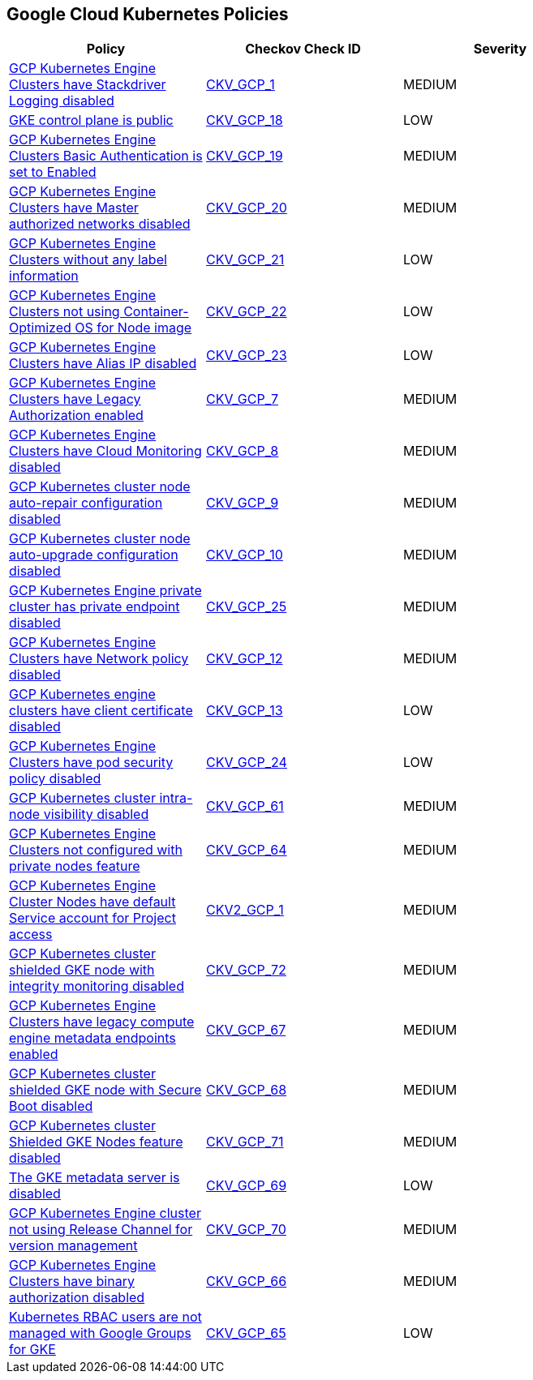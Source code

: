 == Google Cloud Kubernetes Policies

[width=85%]
[cols="1,1,1"]
|===
|Policy|Checkov Check ID| Severity

|xref:bc-gcp-kubernetes-1.adoc[GCP Kubernetes Engine Clusters have Stackdriver Logging disabled]
| https://github.com/bridgecrewio/checkov/tree/master/checkov/terraform/checks/resource/gcp/GKEClusterLogging.py[CKV_GCP_1]
|MEDIUM


|xref:bc-gcp-kubernetes-10.adoc[GKE control plane is public]
| https://github.com/bridgecrewio/checkov/tree/master/checkov/terraform/checks/resource/gcp/GKEPublicControlPlane.py[CKV_GCP_18]
|LOW


|xref:bc-gcp-kubernetes-11.adoc[GCP Kubernetes Engine Clusters Basic Authentication is set to Enabled]
| https://github.com/bridgecrewio/checkov/tree/master/checkov/terraform/checks/resource/gcp/GKEBasicAuth.py[CKV_GCP_19]
|MEDIUM


|xref:bc-gcp-kubernetes-12.adoc[GCP Kubernetes Engine Clusters have Master authorized networks disabled]
| https://github.com/bridgecrewio/checkov/tree/master/checkov/terraform/checks/resource/gcp/GKEMasterAuthorizedNetworksEnabled.py[CKV_GCP_20]
|MEDIUM


|xref:bc-gcp-kubernetes-13.adoc[GCP Kubernetes Engine Clusters without any label information]
| https://github.com/bridgecrewio/checkov/tree/master/checkov/terraform/checks/resource/gcp/GKEHasLabels.py[CKV_GCP_21]
|LOW


|xref:bc-gcp-kubernetes-14.adoc[GCP Kubernetes Engine Clusters not using Container-Optimized OS for Node image]
| https://github.com/bridgecrewio/checkov/tree/master/checkov/terraform/checks/resource/gcp/GKEUseCosImage.py[CKV_GCP_22]
|LOW


|xref:bc-gcp-kubernetes-15.adoc[GCP Kubernetes Engine Clusters have Alias IP disabled]
| https://github.com/bridgecrewio/checkov/tree/master/checkov/terraform/checks/resource/gcp/GKEAliasIpEnabled.py[CKV_GCP_23]
|LOW


|xref:bc-gcp-kubernetes-2.adoc[GCP Kubernetes Engine Clusters have Legacy Authorization enabled]
| https://github.com/bridgecrewio/checkov/tree/master/checkov/terraform/checks/resource/gcp/GKEDisableLegacyAuth.py[CKV_GCP_7]
|MEDIUM


|xref:bc-gcp-kubernetes-3.adoc[GCP Kubernetes Engine Clusters have Cloud Monitoring disabled]
| https://github.com/bridgecrewio/checkov/tree/master/checkov/terraform/checks/resource/gcp/GKEMonitoringEnabled.py[CKV_GCP_8]
|MEDIUM


|xref:bc-gcp-kubernetes-4.adoc[GCP Kubernetes cluster node auto-repair configuration disabled]
| https://github.com/bridgecrewio/checkov/tree/master/checkov/terraform/checks/resource/gcp/GKENodePoolAutoRepairEnabled.py[CKV_GCP_9]
|MEDIUM


|xref:bc-gcp-kubernetes-5.adoc[GCP Kubernetes cluster node auto-upgrade configuration disabled]
| https://github.com/bridgecrewio/checkov/tree/master/checkov/terraform/checks/resource/gcp/GKENodePoolAutoUpgradeEnabled.py[CKV_GCP_10]
|MEDIUM


|xref:bc-gcp-kubernetes-6.adoc[GCP Kubernetes Engine private cluster has private endpoint disabled]
| https://github.com/bridgecrewio/checkov/tree/master/checkov/terraform/checks/resource/gcp/GKEPrivateClusterConfig.py[CKV_GCP_25]
|MEDIUM


|xref:bc-gcp-kubernetes-7.adoc[GCP Kubernetes Engine Clusters have Network policy disabled]
| https://github.com/bridgecrewio/checkov/tree/master/checkov/terraform/checks/resource/gcp/GKENetworkPolicyEnabled.py[CKV_GCP_12]
|MEDIUM


|xref:bc-gcp-kubernetes-8.adoc[GCP Kubernetes engine clusters have client certificate disabled]
| https://github.com/bridgecrewio/checkov/tree/master/checkov/terraform/checks/resource/gcp/GKEClientCertificateDisabled.py[CKV_GCP_13]
|LOW


|xref:bc-gcp-kubernetes-9.adoc[GCP Kubernetes Engine Clusters have pod security policy disabled]
| https://github.com/bridgecrewio/checkov/tree/master/checkov/terraform/checks/resource/gcp/GKEPodSecurityPolicyEnabled.py[CKV_GCP_24]
|LOW


|xref:enable-vpc-flow-logs-and-intranode-visibility.adoc[GCP Kubernetes cluster intra-node visibility disabled]
| https://github.com/bridgecrewio/checkov/tree/master/checkov/terraform/checks/resource/gcp/GKEEnableVPCFlowLogs.py[CKV_GCP_61]
|MEDIUM


|xref:ensure-clusters-are-created-with-private-nodes.adoc[GCP Kubernetes Engine Clusters not configured with private nodes feature]
| https://github.com/bridgecrewio/checkov/tree/master/checkov/terraform/checks/resource/gcp/GKEPrivateNodes.py[CKV_GCP_64]
|MEDIUM


|xref:ensure-gke-clusters-are-not-running-using-the-compute-engine-default-service-account.adoc[GCP Kubernetes Engine Cluster Nodes have default Service account for Project access]
| https://github.com/bridgecrewio/checkov/blob/main/checkov/terraform/checks/graph_checks/gcp/GKEClustersAreNotUsingDefaultServiceAccount.yaml[CKV2_GCP_1]
|MEDIUM


|xref:ensure-integrity-monitoring-for-shielded-gke-nodes-is-enabled.adoc[GCP Kubernetes cluster shielded GKE node with integrity monitoring disabled]
| https://github.com/bridgecrewio/checkov/tree/master/checkov/terraform/checks/resource/gcp/GKEEnsureIntegrityMonitoring.py[CKV_GCP_72]
|MEDIUM


|xref:ensure-legacy-compute-engine-instance-metadata-apis-are-disabled.adoc[GCP Kubernetes Engine Clusters have legacy compute engine metadata endpoints enabled]
| https://github.com/bridgecrewio/checkov/tree/master/checkov/terraform/checks/resource/gcp/GKELegacyInstanceMetadataDisabled.py[CKV_GCP_67]
|MEDIUM


|xref:ensure-secure-boot-for-shielded-gke-nodes-is-enabled.adoc[GCP Kubernetes cluster shielded GKE node with Secure Boot disabled]
| https://github.com/bridgecrewio/checkov/tree/master/checkov/terraform/checks/resource/gcp/GKESecureBootforShieldedNodes.py[CKV_GCP_68]
|MEDIUM


|xref:ensure-shielded-gke-nodes-are-enabled.adoc[GCP Kubernetes cluster Shielded GKE Nodes feature disabled]
| https://github.com/bridgecrewio/checkov/tree/master/checkov/terraform/checks/resource/gcp/GKEEnableShieldedNodes.py[CKV_GCP_71]
|MEDIUM


|xref:ensure-the-gke-metadata-server-is-enabled.adoc[The GKE metadata server is disabled]
| https://github.com/bridgecrewio/checkov/tree/master/checkov/terraform/checks/resource/gcp/GKEMetadataServerIsEnabled.py[CKV_GCP_69]
|LOW


|xref:ensure-the-gke-release-channel-is-set.adoc[GCP Kubernetes Engine cluster not using Release Channel for version management]
| https://github.com/bridgecrewio/checkov/tree/master/checkov/terraform/checks/resource/gcp/GKEReleaseChannel.py[CKV_GCP_70]
|MEDIUM


|xref:ensure-use-of-binary-authorization.adoc[GCP Kubernetes Engine Clusters have binary authorization disabled]
| https://github.com/bridgecrewio/checkov/tree/master/checkov/terraform/checks/resource/gcp/GKEBinaryAuthorization.py[CKV_GCP_66]
|MEDIUM


|xref:manage-kubernetes-rbac-users-with-google-groups-for-gke.adoc[Kubernetes RBAC users are not managed with Google Groups for GKE]
| https://github.com/bridgecrewio/checkov/tree/master/checkov/terraform/checks/resource/gcp/GKEKubernetesRBACGoogleGroups.py[CKV_GCP_65]
|LOW


|===

